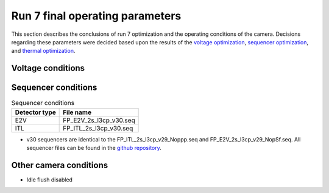 Run 7 final operating parameters 
############################################

This section describes the conclusions of run 7 optimization and the operating conditions of the camera. Decisions regarding these parameters were decided based upon the results of the `voltage optimization <https://sitcomtn-148.lsst.io/#persistence-optimization>`__, `sequencer optimization <https://sitcomtn-148.lsst.io/#sequencer-optimization>`__, and `thermal optimization <https://sitcomtn-148.lsst.io/#thermal-optimization>`__.

Voltage conditions
^^^^^^^^^^^^^^^^^^^^

.. table:: Voltage conditions

   +-----------+----------+----------+
   | Parameter | E2V Quantity | ITL Quantity |
   +===========+==========+==========+
   | pclkHigh  |    2.0   |    3.3   |
   +-----------+----------+----------+
   | pclkLow   |   -6.0   |   -6.0   |
   +-----------+----------+----------+
   | dpclk     |    8.0   |    9.3   |
   +-----------+----------+----------+
   | sclkHigh  |   3.55   |   3.9   |
   +-----------+----------+----------+
   | sclkLow   |   -5.75  |   -5.4  |
   +-----------+----------+----------+
   | rgHigh    |   5.01   |   6.1   |
   +-----------+----------+----------+
   | rgLow     |   -4.99  |   -4.0  |
   +-----------+----------+----------+
   | rd        |   10.5   |   11.6   |
   +-----------+----------+----------+
   | od        |   22.3   |   23.4   |
   +-----------+----------+----------+
   | og        |   -3.75  |   -3.4  |
   +-----------+----------+----------+
   | gd        |   26.0   |   26.0   |
   +-----------+----------+----------+

Sequencer conditions
^^^^^^^^^^^^^^^^^^^^

.. table:: Sequencer conditions

   +---------------+------------------------+
   | Detector type |       File name        |
   +===============+========================+
   |      E2V      | FP_E2V_2s_l3cp_v30.seq |
   +---------------+------------------------+
   |      ITL      | FP_ITL_2s_l3cp_v30.seq |
   +---------------+------------------------+

- v30 sequencers are identical to the FP_ITL_2s_l3cp_v29_Noppp.seq and FP_E2V_2s_l3cp_v29_NopSf.seq. All sequencer files can be found in the `github repository <https://github.com/lsst-camera-dh/sequencer-files/tree/master/run7>`__.

Other camera conditions
^^^^^^^^^^^^^^^^^^^^^^^
- Idle flush disabled
